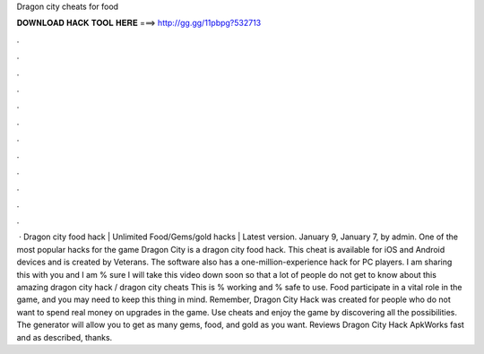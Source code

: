 Dragon city cheats for food

𝐃𝐎𝐖𝐍𝐋𝐎𝐀𝐃 𝐇𝐀𝐂𝐊 𝐓𝐎𝐎𝐋 𝐇𝐄𝐑𝐄 ===> http://gg.gg/11pbpg?532713

.

.

.

.

.

.

.

.

.

.

.

.

 · Dragon city food hack | Unlimited Food/Gems/gold hacks | Latest version. January 9, January 7, by admin. One of the most popular hacks for the game Dragon City is a dragon city food hack. This cheat is available for iOS and Android devices and is created by Veterans. The software also has a one-million-experience hack for PC players. I am sharing this with you and I am % sure I will take this video down soon so that a lot of people do not get to know about this amazing dragon city hack / dragon city cheats This is % working and % safe to use. Food participate in a vital role in the game, and you may need to keep this thing in mind. Remember, Dragon City Hack was created for people who do not want to spend real money on upgrades in the game. Use cheats and enjoy the game by discovering all the possibilities. The generator will allow you to get as many gems, food, and gold as you want. Reviews Dragon City Hack ApkWorks fast and as described, thanks.